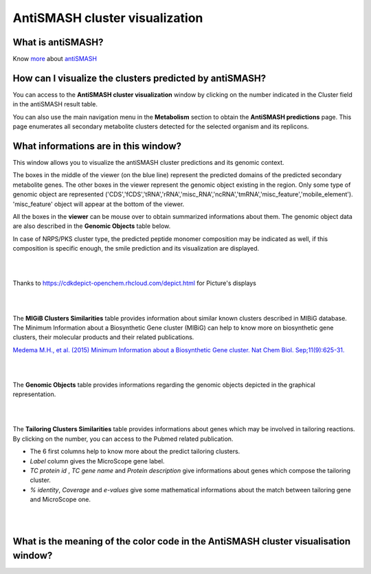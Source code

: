 ######################
AntiSMASH cluster visualization
######################

What is antiSMASH?
------------------

Know  `more <https://microscope.readthedocs.io/en/latest/content/mage/info.html#antismash>`_ about `antiSMASH <http://antismash.secondarymetabolites.org/#!/about>`_



How can I visualize the clusters predicted by antiSMASH?
--------------------------------------------------------

You can access to the **AntiSMASH cluster visualization** window by clicking on the number indicated in the Cluster field in the antiSMASH result table.

You can also use the main navigation menu in the **Metabolism** section to obtain the **AntiSMASH predictions** page.
This page enumerates all secondary metabolite clusters detected for the selected organism and its replicons.


What informations are in this window?
--------------------------------------------------------
This window allows you to visualize the antiSMASH cluster predictions and its genomic context.

The boxes in the middle of the viewer (on the blue line) represent the predicted domains of the predicted secondary metabolite genes.  
The other boxes in the viewer represent the genomic object existing in the region. Only some type of genomic object are represented ('CDS','fCDS','tRNA','rRNA','misc_RNA','ncRNA','tmRNA','misc_feature','mobile_element'). 'misc_feature' object will appear at the bottom of the viewer. 

All the boxes in the **viewer** can be mouse over to obtain summarized informations about them. The genomic object data are also described in the **Genomic Objects** table below. 

In case of NRPS/PKS cluster type, the predicted peptide monomer composition may be indicated as well, if this composition is specific enough, the smile prediction and its visualization are displayed.



.. image:: img/antiSMASH3_viewer.PNG


|
|

Thanks to `https://cdkdepict-openchem.rhcloud.com/depict.html <https://cdkdepict-openchem.rhcloud.com/depict.html>`_ for Picture's displays 

|
|


The **MIGiB Clusters Similarities** table provides information about similar known clusters described in MIBiG database. The Minimum Information about a Biosynthetic Gene cluster (MIBiG) can help to know more on biosynthetic gene clusters, their molecular products and their related publications.

`Medema M.H., et al. (2015) Minimum Information about a Biosynthetic Gene cluster. Nat Chem Biol. Sep;11(9):625-31. <http://www.ncbi.nlm.nih.gov/pubmed/26284661>`_


.. image:: img/antiSMASH3_Knowncluster.PNG


|
|


The **Genomic Objects** table provides informations regarding the genomic objects depicted in the graphical representation.

.. image:: img/antiSMASH3_Feature.PNG

|
|


The **Tailoring Clusters Similarities** table provides informations about genes which may be involved in tailoring reactions. By clicking on the number, you can access to the Pubmed related publication.

* The 6 first columns help to know more about the predict tailoring clusters. 
* *Label* column gives the MicroScope gene label.
* *TC protein id* , *TC gene name* and *Protein description* give informations about genes which compose the tailoring cluster.
* *% identity*, *Coverage* and *e-values* give some mathematical informations about the match between tailoring gene and MicroScope one.


.. image:: img/antiSMASH3_Tailoringcluster.PNG

|
|


What is the meaning of the color code in the AntiSMASH cluster visualisation window?
-------------------------------------------------------------------------------------------

.. image:: img/antiSMASH3_domain_color_code.PNG
.. image:: img/antiSMASH3_Feature_color_code.PNG
